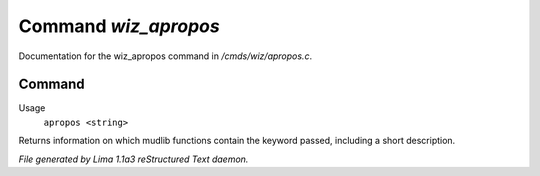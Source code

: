 Command *wiz_apropos*
**********************

Documentation for the wiz_apropos command in */cmds/wiz/apropos.c*.

Command
=======

Usage
   ``apropos <string>``

Returns information on which mudlib functions contain the
keyword passed, including a short description.

.. TAGS: RST



*File generated by Lima 1.1a3 reStructured Text daemon.*
